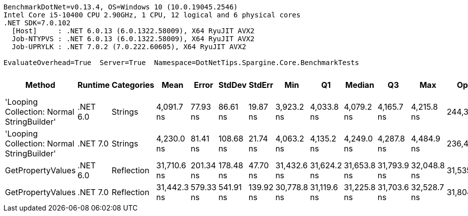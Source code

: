 ....
BenchmarkDotNet=v0.13.4, OS=Windows 10 (10.0.19045.2546)
Intel Core i5-10400 CPU 2.90GHz, 1 CPU, 12 logical and 6 physical cores
.NET SDK=7.0.102
  [Host]     : .NET 6.0.13 (6.0.1322.58009), X64 RyuJIT AVX2
  Job-NTYPVS : .NET 6.0.13 (6.0.1322.58009), X64 RyuJIT AVX2
  Job-UPRYLK : .NET 7.0.2 (7.0.222.60605), X64 RyuJIT AVX2

EvaluateOverhead=True  Server=True  Namespace=DotNetTips.Spargine.Core.BenchmarkTests  
....
[options="header"]
|===
|                                      Method|   Runtime|  Categories|         Mean|      Error|     StdDev|     StdErr|          Min|           Q1|       Median|           Q3|          Max|       Op/s|  CI99.9% Margin|  Iterations|  Kurtosis|  MValue|  Skewness|  Rank|  LogicalGroup|  Baseline|  Code Size|  Allocated
|  'Looping Collection: Normal StringBuilder'|  .NET 6.0|     Strings|   4,091.7 ns|   77.93 ns|   86.61 ns|   19.87 ns|   3,923.2 ns|   4,033.8 ns|   4,079.2 ns|   4,165.7 ns|   4,215.8 ns|  244,397.2|        77.93 ns|       19.00|     1.903|   2.000|   -0.1987|     1|             *|        No|    3,143 B|    9.28 KB
|  'Looping Collection: Normal StringBuilder'|  .NET 7.0|     Strings|   4,230.0 ns|   81.41 ns|  108.68 ns|   21.74 ns|   4,063.2 ns|   4,135.2 ns|   4,249.0 ns|   4,287.8 ns|   4,484.9 ns|  236,404.0|        81.41 ns|       25.00|     2.246|   2.000|    0.4244|     2|             *|        No|    2,900 B|    9.94 KB
|                           GetPropertyValues|  .NET 6.0|  Reflection|  31,710.6 ns|  201.34 ns|  178.48 ns|   47.70 ns|  31,432.6 ns|  31,624.2 ns|  31,653.8 ns|  31,793.9 ns|  32,048.8 ns|   31,535.2|       201.34 ns|       14.00|     2.320|   2.000|    0.5802|     3|             *|        No|    2,756 B|    4.71 KB
|                           GetPropertyValues|  .NET 7.0|  Reflection|  31,442.3 ns|  579.33 ns|  541.91 ns|  139.92 ns|  30,778.8 ns|  31,119.6 ns|  31,225.8 ns|  31,703.6 ns|  32,528.7 ns|   31,804.3|       579.33 ns|       15.00|     2.175|   2.000|    0.8169|     3|             *|        No|    3,124 B|    4.71 KB
|===
